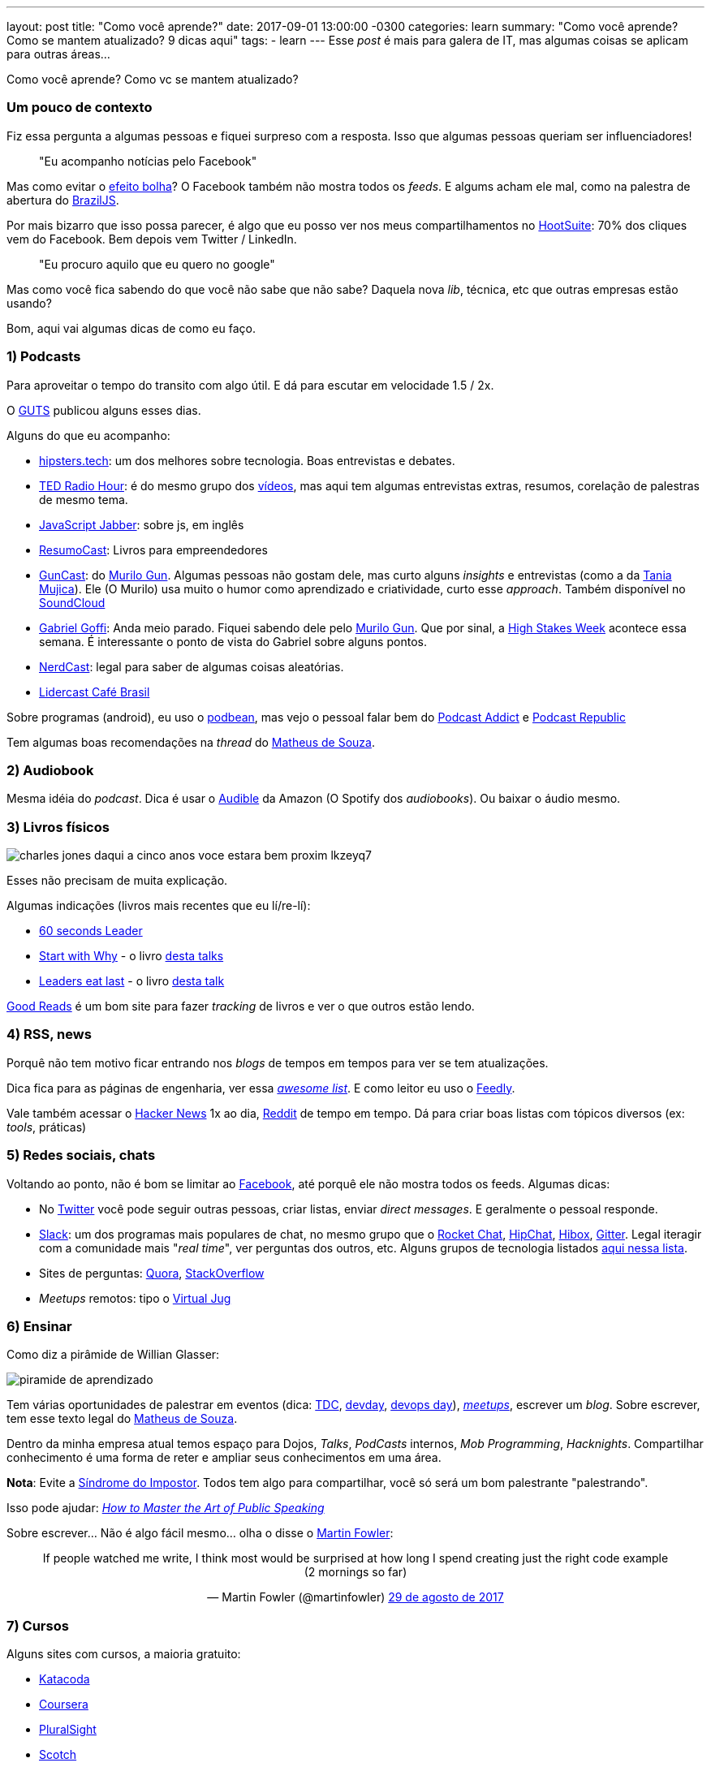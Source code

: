 ---
layout: post
title:  "Como você aprende?"
date:   2017-09-01 13:00:00 -0300
categories: learn
summary: "Como você aprende? Como se mantem atualizado? 9 dicas aqui"
tags:
  - learn
---
Esse _post_ é mais para galera de IT, mas algumas coisas se aplicam para outras áreas... 

Como você aprende? Como vc se mantem atualizado? 

### Um pouco de contexto

Fiz essa pergunta a algumas pessoas e fiquei surpreso com a resposta. Isso que algumas pessoas queriam ser influenciadores!

> "Eu acompanho notícias pelo Facebook" 

Mas como evitar o https://www.youtube.com/watch?v=COgkI7GhFR0[efeito bolha]? O Facebook também não mostra todos os _feeds_. E algums acham ele mal, como na palestra de abertura do https://www.youtube.com/watch?v=8vtVmLviiGQ[BrazilJS].

Por mais bizarro que isso possa parecer, é algo que eu posso ver nos meus compartilhamentos no https://hootsuite.com[HootSuite]: 70% dos cliques vem do Facebook. Bem depois vem Twitter / LinkedIn. 

> "Eu procuro aquilo que eu quero no google" 

Mas como você fica sabendo do que você não sabe que não sabe? Daquela nova _lib_, técnica, etc que outras empresas estão usando?

Bom, aqui vai algumas dicas de como eu faço.

### 1) Podcasts

Para aproveitar o tempo do transito com algo útil. E dá para escutar em velocidade 1.5 / 2x.

O http://guts-rs.blogspot.com.br/2017/08/dicas-de-podcasts-de-qualidade-e-testes.html[GUTS] publicou alguns esses dias. 

Alguns do que eu acompanho:

* https://hipsters.tech/feed/podcast[hipsters.tech]: um dos melhores sobre tecnologia. Boas entrevistas e debates.
* https://www.npr.org/rss/podcast.php?id=510298[TED Radio Hour]: é do mesmo grupo dos https://www.ted.com/[vídeos], mas aqui tem algumas entrevistas extras, resumos, corelação de palestras de mesmo tema.
* https://feeds.feedwrench.com/JavaScriptJabber.rss[JavaScript Jabber]: sobre js, em inglês
* http://feeds.soundcloud.com/users/soundcloud:users:198038334/sounds.rss[ResumoCast]: Livros para empreendedores
* http://feeds.soundcloud.com/users/soundcloud:users:17175875/sounds.rss[GunCast]: do http://gun.com.br/[Murilo Gun]. Algumas pessoas não gostam dele, mas curto alguns _insights_ e entrevistas (como a da https://soundcloud.com/murilogun/mujica[Tania Mujica]). Ele (O Murilo) usa muito o humor como aprendizado e criatividade, curto esse _approach_. Também disponível no https://soundcloud.com/murilogun[SoundCloud]
* http://feeds.soundcloud.com/users/soundcloud:users:156582041/sounds.rss[Gabriel Goffi]: Anda meio parado. Fiquei sabendo dele pelo http://gun.com.br/[Murilo Gun]. Que por sinal, a http://hsweek.highstakes.co[High Stakes Week] acontece essa semana. É interessante o ponto de vista do Gabriel sobre alguns pontos.
* https://jovemnerd.com.br/feed-nerdcast[NerdCast]: legal para saber de algumas coisas aleatórias.
* http://feed.portalcafebrasil.com.br/tools/lidercast.xml[Lidercast Café Brasil]

Sobre programas (android), eu uso o https://www.podbean.com/[podbean], mas vejo o pessoal falar bem do https://play.google.com/store/apps/details?id=com.bambuna.podcastaddict&hl=pt[Podcast Addict] e https://play.google.com/store/apps/details?id=com.itunestoppodcastplayer.app&hl=pt_BR[Podcast Republic] 

Tem algumas boas recomendações na _thread_ do  https://www.linkedin.com/feed/update/urn:li:activity:6301854395751555072/[Matheus de Souza].

### 2) Audiobook

Mesma idéia do _podcast_. Dica é usar o http://www.audible.com[Audible] da Amazon (O Spotify dos _audiobooks_). Ou baixar o áudio mesmo.

### 3) Livros físicos

image::https://cdn.pensador.com/img/frase/ch/ar/charles_jones_daqui_a_cinco_anos_voce_estara_bem_proxim_lkzeyq7.jpg[]

Esses não precisam de muita explicação. 

Algumas indicações (livros mais recentes que eu lí/re-lí):

* https://www.amazon.com/60-Second-Leader-Everything-Leadership/dp/1841127450[60 seconds Leader]
* https://www.amazon.com/Start-Why-Leaders-Inspire-Everyone/dp/1591846447[Start with Why] - o livro https://www.youtube.com/watch?v=u4ZoJKF_VuA[desta talks]
* https://www.amazon.com/Leaders-Eat-Last-Together-Others/dp/1591848016[Leaders eat last] - o livro https://www.youtube.com/watch?v=ReRcHdeUG9Y[desta talk]

https://www.goodreads.com[Good Reads] é um bom site para fazer _tracking_ de livros e ver o que outros estão lendo.

### 4) RSS, news

Porquê não tem motivo ficar entrando nos _blogs_ de tempos em tempos para ver se tem atualizações.

Dica fica para as páginas de engenharia, ver essa https://github.com/kilimchoi/engineering-blogs[_awesome list_]. E como leitor eu uso o https://feedly.com[Feedly].

Vale também acessar o https://news.ycombinator.com/[Hacker News] 1x ao dia, https://www.reddit.com[Reddit] de tempo em tempo. Dá para criar boas listas com tópicos diversos (ex: _tools_, práticas)

### 5) Redes sociais, chats

Voltando ao ponto, não é bom se limitar ao http://www.facebook.com[Facebook], até porquê ele não mostra todos os feeds. Algumas dicas: 

* No http://www.twitter.com[Twitter] você pode seguir outras pessoas, criar listas, enviar _direct messages_. E geralmente o pessoal responde.
* http://www.slack.com[Slack]: um dos programas mais populares de chat, no mesmo grupo que o https://rocket.chat[Rocket Chat], https://www.hipchat.com[HipChat], https://www.hibox.co/pb[Hibox], http://gitter.im[Gitter]. Legal iteragir com a comunidade mais "_real time_", ver perguntas dos outros, etc. Alguns grupos de tecnologia listados https://github.com/adamatti/awesome/blob/master/slackLists.adoc[aqui nessa lista].
* Sites de perguntas: https://www.quora.com[Quora], https://pt.stackoverflow.com[StackOverflow]
* _Meetups_ remotos: tipo o https://virtualjug.com[Virtual Jug]

### 6) Ensinar

Como diz a pirâmide de Willian Glasser: 

image::http://www.antroposofy.com.br/forum/wp-content/uploads/2016/08/piramide-de-aprendizado.jpg[]

Tem várias oportunidades de palestrar em eventos (dica: http://www.thedevelopersconference.com.br[TDC], http://devday.rs/[devday], https://www.devopsdays.org[devops day]), https://www.meetup.com/pt-BR/[_meetups_], escrever um _blog_. Sobre escrever, tem esse texto legal do https://www.linkedin.com/feed/update/urn:li:activity:6305402130031263744[Matheus de Souza].

Dentro da minha empresa atual temos espaço para Dojos, _Talks_, _PodCasts_ internos, _Mob Programming_, _Hacknights_. Compartilhar conhecimento é uma forma de reter e ampliar seus conhecimentos em uma área.

*Nota*: Evite a http://somatorio.org/pt-br/post/sindrome_do_super_humano_invertido[Síndrome do Impostor]. Todos tem algo para compartilhar, você só será um bom palestrante "palestrando".  

Isso pode ajudar: https://www.happymelly.com/art-of-public-speaking/[_How to Master the Art of Public Speaking_]

Sobre escrever... Não é algo fácil mesmo... olha o disse o https://twitter.com/martinfowler/status/902555118951964673[Martin Fowler]:

+++
<center>
<blockquote class="twitter-tweet" data-lang="pt"><p lang="en" dir="ltr">If people watched me write, I think most would be surprised at how long I spend creating just the right code example (2 mornings so far)</p>&mdash; Martin Fowler (@martinfowler) <a href="https://twitter.com/martinfowler/status/902555118951964673">29 de agosto de 2017</a></blockquote>
<script async src="//platform.twitter.com/widgets.js" charset="utf-8"></script>
</center>
+++

### 7) Cursos

Alguns sites com cursos, a maioria gratuito:

* https://www.katacoda.com[Katacoda]
* https://pt.coursera.org[Coursera]
* https://app.pluralsight.com[PluralSight]
* https://scotch.io/[Scotch]
* http://skillgun.com[Skill Gun]
* https://br.udacity.com[Udacity]
* https://www.udemy.com[Udemy]
* https://miriadax.net[Miríada]

Acho que aqui também se aplica ver eventos gravados, como o https://www.youtube.com/user/BrazilJS[BrazilJs] e http://www.thedevelopersconference.com.br/tdconline[TDC Online].

### 8) _Mentoring_

Como diz o http://www.gabrielgoffi.com[Gabriel Goffi] no segundo vídeo da http://hsweek.highstakes.co[High stakes week], você pode acompanhar um _mentor_ remotamente e de modo assíncrono em cursos, livros, mídia social (ex: twitter). Alguns chamam _mentors_ de "gurus", como mencionado no canal https://www.youtube.com/watch?v=HgxguRfcPFk[Me poupe] (sobre finanças). Ok, presencialmente é mais fácil, mas nem sempre é possível. 

Outra dica legal é da Kathy Sierra no https://www.youtube.com/watch?v=FKTxC9pl-WM[Making Badass Developers]:

+++
<center>
<iframe width="560" height="315" src="https://www.youtube.com/embed/FKTxC9pl-WM?start=935" frameborder="0" allowfullscreen>
</iframe>
</center>
+++

Versão resumida: tendo contato com códigos bons, você eventualmente vai escrever códigos melhores.

### 9) Evitar a procrastinação

Tem um https://www.ted.com/talks/tim_urban_inside_the_mind_of_a_master_procrastinator?language=en[baita vídeo no TED] sobre isso, e esse do https://www.engvid.com/stop-procrastinating-start-learning/[EngVid]. Moral da história: não enrolar e focar no aprendizado.

### Se você ficou curioso sobre o https://hootsuite.com[HootSuite]

É uma baita ferramenta para gerar conteúdo. Curto colocar _links_ de compartilhamento alí para espalhar nas redes sociais. E ele tem algoritmos para auto agendar os items em momentos onde é mais provável que as pessoas estejam lendo. Fora que é massa espaçar os compartilhamentos, para não ficar um lote grande quando eu paro para ver as notícias.

'''

E aí, curtiu as dicas? Tem alguma técnica ou _link_ diferente? Manda aí nos comentários.